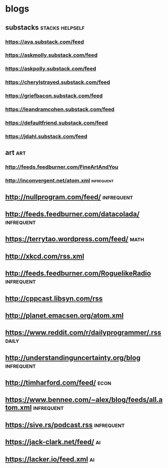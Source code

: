 * blogs
** substacks :stacks:helpself:
*** https://ava.substack.com/feed
*** https://askmolly.substack.com/feed
*** https://askpolly.substack.com/feed
*** https://cherylstrayed.substack.com/feed
*** https://griefbacon.substack.com/feed
*** https://leandramcohen.substack.com/feed
*** https://defaultfriend.substack.com/feed
*** https://jdahl.substack.com/feed
** art :art:
*** http://feeds.feedburner.com/FineArtAndYou
*** http://inconvergent.net/atom.xml :infrequent:
** http://nullprogram.com/feed/ :infrequent:
** http://feeds.feedburner.com/datacolada/ :infrequent:
** https://terrytao.wordpress.com/feed/ :math:
** http://xkcd.com/rss.xml
** http://feeds.feedburner.com/RoguelikeRadio :infrequent:
** http://cppcast.libsyn.com/rss
** http://planet.emacsen.org/atom.xml
** https://www.reddit.com/r/dailyprogrammer/.rss                        :daily:
** http://understandinguncertainty.org/blog :infrequent:
** http://timharford.com/feed/                                        :econ:
** https://www.bennee.com/~alex/blog/feeds/all.atom.xml :infrequent:
** https://sive.rs/podcast.rss :infrequent:
** https://jack-clark.net/feed/ :ai:
** https://lacker.io/feed.xml :ai:
